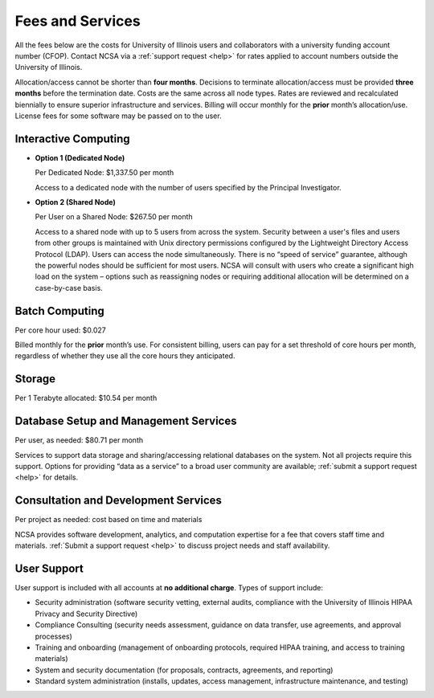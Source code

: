 .. _fees:

Fees and Services
=====================

All the fees below are the costs for University of Illinois users and collaborators with a university funding account number (CFOP). Contact NCSA via a :ref:`support request <help>` for rates applied to account numbers outside the University of Illinois. 

Allocation/access cannot be shorter than **four months**. Decisions to terminate allocation/access must be provided **three months** before the termination date. Costs are the same across all node types. Rates are reviewed and recalculated biennially to ensure superior infrastructure and services. Billing will occur monthly for the **prior** month’s allocation/use. License fees for some software may be passed on to the user. 

Interactive Computing
-----------------------------

- **Option 1 (Dedicated Node)**

  Per Dedicated Node: $1,337.50 per month 

  Access to a dedicated node with the number of users specified by the Principal Investigator.

- **Option 2 (Shared Node)**

  Per User on a Shared Node: $267.50 per month

  Access to a shared node with up to 5 users from across the system. Security between a user's files and users from other groups is maintained with Unix directory permissions configured by the Lightweight Directory Access Protocol (LDAP). Users can access the node simultaneously. There is no “speed of service” guarantee, although the powerful nodes should be sufficient for most users. NCSA will consult with users who create a significant high load on the system – options such as reassigning nodes or requiring additional allocation will be determined on a case-by-case basis.

Batch Computing
------------------------

Per core hour used: $0.027

Billed monthly for the **prior** month’s use. For consistent billing, users can pay for a set threshold of core hours per month, regardless of whether they use all the core hours they anticipated. 

Storage
---------

Per 1 Terabyte allocated: $10.54 per month 

Database Setup and Management Services
---------------------------------------

Per user, as needed: $80.71 per month 

Services to support data storage and sharing/accessing relational databases on the system. Not all projects require this support. Options for providing “data as a service” to a broad user community are available; :ref:`submit a support request <help>` for details. 

Consultation and Development Services
-----------------------------------------

Per project as needed: cost based on time and materials 

NCSA provides software development, analytics, and computation expertise for a fee that covers staff time and materials. :ref:`Submit a support request <help>` to discuss project needs and staff availability. 

User Support
--------------

User support is included with all accounts at **no additional charge**. Types of support include:

- Security administration (software security vetting, external audits, compliance with the University of Illinois HIPAA Privacy and Security Directive)
- Compliance Consulting (security needs assessment, guidance on data transfer, use agreements, and approval processes)
- Training and onboarding (management of onboarding protocols, required HIPAA training, and access to training materials)
- System and security documentation (for proposals, contracts, agreements, and reporting)
- Standard system administration (installs, updates, access management, infrastructure maintenance, and testing)
